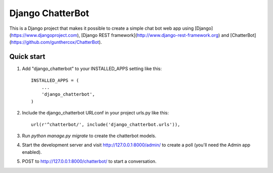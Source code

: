 =================
Django ChatterBot
=================

This is a Django project that makes it possible to create a simple chat bot web
app using
[Django](https://www.djangoproject.com),
[Django REST framework](http://www.django-rest-framework.org) and
[ChatterBot](https://github.com/gunthercox/ChatterBot).

Quick start
-----------

1. Add "django_chatterbot" to your INSTALLED_APPS setting like this::

    INSTALLED_APPS = (
        ...
        'django_chatterbot',
    )

2. Include the django_chatterbot URLconf in your project urls.py like this::

    url(r'^chatterbot/', include('django_chatterbot.urls')),

3. Run `python manage.py migrate` to create the chatterbot models.

4. Start the development server and visit http://127.0.0.1:8000/admin/
   to create a poll (you'll need the Admin app enabled).

5. POST to http://127.0.0.1:8000/chatterbot/ to start a conversation.

